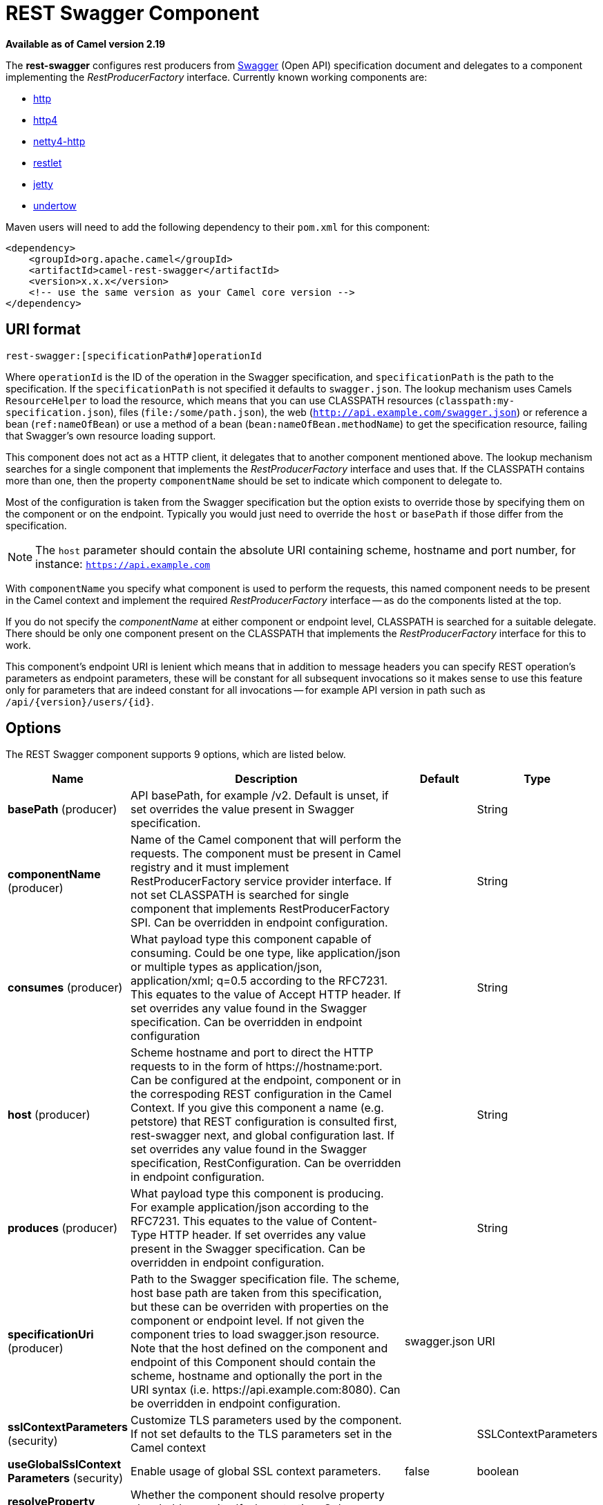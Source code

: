 [[rest-swagger-component]]
= REST Swagger Component
:page-source: components/camel-rest-swagger/src/main/docs/rest-swagger-component.adoc

*Available as of Camel version 2.19*


The *rest-swagger* configures rest producers from 
http://swagger.io/[Swagger] (Open API) specification document and
delegates to a component implementing the _RestProducerFactory_
interface. Currently known working components are:

* <<http-component,http>>
* <<http4-component,http4>>
* <<netty4-http-component,netty4-http>>
* <<restlet-component,restlet>>
* <<jetty-component,jetty>>
* <<undertow-component,undertow>>

Maven users will need to add the following dependency to their
`pom.xml` for this component:

[source,xml]
------------------------------------------------------------
<dependency>
    <groupId>org.apache.camel</groupId>
    <artifactId>camel-rest-swagger</artifactId>
    <version>x.x.x</version>
    <!-- use the same version as your Camel core version -->
</dependency>
------------------------------------------------------------

== URI format

[source,java]
-------------------------------------------------------
rest-swagger:[specificationPath#]operationId
-------------------------------------------------------

Where `operationId` is the ID of the operation in the Swagger
specification, and `specificationPath` is the path to the
specification.
If the `specificationPath` is not specified it defaults to
`swagger.json`. The lookup mechanism uses Camels `ResourceHelper` to
load the resource, which means that you can use CLASSPATH resources 
(`classpath:my-specification.json`), files 
(`file:/some/path.json`), the web 
(`http://api.example.com/swagger.json`) or reference a bean 
(`ref:nameOfBean`) or use a method of a bean 
(`bean:nameOfBean.methodName`) to get the specification resource,
failing that Swagger's own resource loading support.

This component does not act as a HTTP client, it delegates that to
another component mentioned above. The lookup mechanism searches for a
single component that implements the _RestProducerFactory_ interface and
uses that. If the CLASSPATH contains more than one, then the property
`componentName` should be set to indicate which component to delegate
to.

Most of the configuration is taken from the Swagger specification but
the option exists to override those by specifying them on the component
or on the endpoint. Typically you would just need to override the 
`host` or `basePath` if those differ from the specification.

NOTE: The `host` parameter should contain the absolute URI containing
scheme, hostname and port number, for instance:
`https://api.example.com`

With `componentName` you specify what component is used to perform the
requests, this named component needs to be present in the Camel context
and implement the required _RestProducerFactory_ interface -- as do the
components listed at the top.

If you do not specify the _componentName_ at either component or 
endpoint level, CLASSPATH is searched for a suitable delegate. There 
should be only one component present on the CLASSPATH that implements 
the _RestProducerFactory_ interface for this to work.

This component's endpoint URI is lenient which means that in addition
to message headers you can specify REST operation's parameters as
endpoint parameters, these will be constant for all subsequent
invocations so it makes sense to use this feature only for parameters
that are indeed constant for all invocations -- for example API version
in path such as `/api/{version}/users/{id}`. 

== Options

// component options: START
The REST Swagger component supports 9 options, which are listed below.



[width="100%",cols="2,5,^1,2",options="header"]
|===
| Name | Description | Default | Type
| *basePath* (producer) | API basePath, for example /v2. Default is unset, if set overrides the value present in Swagger specification. |  | String
| *componentName* (producer) | Name of the Camel component that will perform the requests. The component must be present in Camel registry and it must implement RestProducerFactory service provider interface. If not set CLASSPATH is searched for single component that implements RestProducerFactory SPI. Can be overridden in endpoint configuration. |  | String
| *consumes* (producer) | What payload type this component capable of consuming. Could be one type, like application/json or multiple types as application/json, application/xml; q=0.5 according to the RFC7231. This equates to the value of Accept HTTP header. If set overrides any value found in the Swagger specification. Can be overridden in endpoint configuration |  | String
| *host* (producer) | Scheme hostname and port to direct the HTTP requests to in the form of \https://hostname:port. Can be configured at the endpoint, component or in the correspoding REST configuration in the Camel Context. If you give this component a name (e.g. petstore) that REST configuration is consulted first, rest-swagger next, and global configuration last. If set overrides any value found in the Swagger specification, RestConfiguration. Can be overridden in endpoint configuration. |  | String
| *produces* (producer) | What payload type this component is producing. For example application/json according to the RFC7231. This equates to the value of Content-Type HTTP header. If set overrides any value present in the Swagger specification. Can be overridden in endpoint configuration. |  | String
| *specificationUri* (producer) | Path to the Swagger specification file. The scheme, host base path are taken from this specification, but these can be overriden with properties on the component or endpoint level. If not given the component tries to load swagger.json resource. Note that the host defined on the component and endpoint of this Component should contain the scheme, hostname and optionally the port in the URI syntax (i.e. \https://api.example.com:8080). Can be overridden in endpoint configuration. | swagger.json | URI
| *sslContextParameters* (security) | Customize TLS parameters used by the component. If not set defaults to the TLS parameters set in the Camel context |  | SSLContextParameters
| *useGlobalSslContext Parameters* (security) | Enable usage of global SSL context parameters. | false | boolean
| *resolveProperty Placeholders* (advanced) | Whether the component should resolve property placeholders on itself when starting. Only properties which are of String type can use property placeholders. | true | boolean
|===
// component options: END

// endpoint options: START
The REST Swagger endpoint is configured using URI syntax:

----
rest-swagger:specificationUri#operationId
----

with the following path and query parameters:

=== Path Parameters (2 parameters):


[width="100%",cols="2,5,^1,2",options="header"]
|===
| Name | Description | Default | Type
| *specificationUri* | Path to the Swagger specification file. The scheme, host base path are taken from this specification, but these can be overridden with properties on the component or endpoint level. If not given the component tries to load swagger.json resource from the classpath. Note that the host defined on the component and endpoint of this Component should contain the scheme, hostname and optionally the port in the URI syntax (i.e. \http://api.example.com:8080). Overrides component configuration. The Swagger specification can be loaded from different sources by prefixing with file: classpath: http: https:. Support for https is limited to using the JDK installed UrlHandler, and as such it can be cumbersome to setup TLS/SSL certificates for https (such as setting a number of javax.net.ssl JVM system properties). How to do that consult the JDK documentation for UrlHandler. | swagger.json | URI
| *operationId* | *Required* ID of the operation from the Swagger specification. |  | String
|===


=== Query Parameters (6 parameters):


[width="100%",cols="2,5,^1,2",options="header"]
|===
| Name | Description | Default | Type
| *basePath* (producer) | API basePath, for example /v2. Default is unset, if set overrides the value present in Swagger specification and in the component configuration. |  | String
| *componentName* (producer) | Name of the Camel component that will perform the requests. The compnent must be present in Camel registry and it must implement RestProducerFactory service provider interface. If not set CLASSPATH is searched for single component that implements RestProducerFactory SPI. Overrides component configuration. |  | String
| *consumes* (producer) | What payload type this component capable of consuming. Could be one type, like application/json or multiple types as application/json, application/xml; q=0.5 according to the RFC7231. This equates to the value of Accept HTTP header. If set overrides any value found in the Swagger specification and. in the component configuration |  | String
| *host* (producer) | Scheme hostname and port to direct the HTTP requests to in the form of \https://hostname:port. Can be configured at the endpoint, component or in the correspoding REST configuration in the Camel Context. If you give this component a name (e.g. petstore) that REST configuration is consulted first, rest-swagger next, and global configuration last. If set overrides any value found in the Swagger specification, RestConfiguration. Overrides all other configuration. |  | String
| *produces* (producer) | What payload type this component is producing. For example application/json according to the RFC7231. This equates to the value of Content-Type HTTP header. If set overrides any value present in the Swagger specification. Overrides all other configuration. |  | String
| *synchronous* (advanced) | Sets whether synchronous processing should be strictly used, or Camel is allowed to use asynchronous processing (if supported). | false | boolean
|===
// endpoint options: END
// spring-boot-auto-configure options: START
== Spring Boot Auto-Configuration

When using Spring Boot make sure to use the following Maven dependency to have support for auto configuration:

[source,xml]
----
<dependency>
  <groupId>org.apache.camel</groupId>
  <artifactId>camel-rest-swagger-starter</artifactId>
  <version>x.x.x</version>
  <!-- use the same version as your Camel core version -->
</dependency>
----


The component supports 10 options, which are listed below.



[width="100%",cols="2,5,^1,2",options="header"]
|===
| Name | Description | Default | Type
| *camel.component.rest-swagger.base-path* | API basePath, for example /v2. Default is unset, if set overrides the value present in Swagger specification. |  | String
| *camel.component.rest-swagger.component-name* | Name of the Camel component that will perform the requests. The component must be present in Camel registry and it must implement RestProducerFactory service provider interface. If not set CLASSPATH is searched for single component that implements RestProducerFactory SPI. Can be overridden in endpoint configuration. |  | String
| *camel.component.rest-swagger.consumes* | What payload type this component capable of consuming. Could be one type, like application/json or multiple types as application/json, application/xml; q=0.5 according to the RFC7231. This equates to the value of Accept HTTP header. If set overrides any value found in the Swagger specification. Can be overridden in endpoint configuration |  | String
| *camel.component.rest-swagger.enabled* | Enable rest-swagger component | true | Boolean
| *camel.component.rest-swagger.host* | Scheme hostname and port to direct the HTTP requests to in the form of \https://hostname:port. Can be configured at the endpoint, component or in the correspoding REST configuration in the Camel Context. If you give this component a name (e.g. petstore) that REST configuration is consulted first, rest-swagger next, and global configuration last. If set overrides any value found in the Swagger specification, RestConfiguration. Can be overridden in endpoint configuration. |  | String
| *camel.component.rest-swagger.produces* | What payload type this component is producing. For example application/json according to the RFC7231. This equates to the value of Content-Type HTTP header. If set overrides any value present in the Swagger specification. Can be overridden in endpoint configuration. |  | String
| *camel.component.rest-swagger.resolve-property-placeholders* | Whether the component should resolve property placeholders on itself when starting. Only properties which are of String type can use property placeholders. | true | Boolean
| *camel.component.rest-swagger.specification-uri* | Path to the Swagger specification file. The scheme, host base path are taken from this specification, but these can be overriden with properties on the component or endpoint level. If not given the component tries to load swagger.json resource. Note that the host defined on the component and endpoint of this Component should contain the scheme, hostname and optionally the port in the URI syntax (i.e. \https://api.example.com:8080). Can be overridden in endpoint configuration. |  | URI
| *camel.component.rest-swagger.ssl-context-parameters* | Customize TLS parameters used by the component. If not set defaults to the TLS parameters set in the Camel context. The option is a org.apache.camel.util.jsse.SSLContextParameters type. |  | String
| *camel.component.rest-swagger.use-global-ssl-context-parameters* | Enable usage of global SSL context parameters. | false | Boolean
|===
// spring-boot-auto-configure options: END


== Example: PetStore

Checkout the example in the `camel-example-rest-swagger` project in
the `examples` directory.

For example if you wanted to use the 
http://petstore.swagger.io/[_PetStore_] provided REST API simply
reference the specification URI and desired operation id from the
Swagger specification or download the specification and store it as
`swagger.json` (in the root) of CLASSPATH that way it will be 
automaticaly used. Let's use the <<undertow-component,Undertow>>
component to perform all the requests and Camels excelent support for 
Spring Boot.

Here are our dependencies defined in Maven POM file:

[source,xml]
----
<dependency>
  <groupId>org.apache.camel</groupId>
  <artifactId>camel-undertow-starter</artifactId>
</dependency>

<dependency>
  <groupId>org.apache.camel</groupId>
  <artifactId>camel-rest-swagger-starter</artifactId>
</dependency>
----

Start by defining the _Undertow_ component and the
_RestSwaggerComponent_:

[source,java]
----
@Bean
public Component petstore(CamelContext camelContext, UndertowComponent undertow) {
    RestSwaggerComponent petstore = new RestSwaggerComponent(camelContext);
    petstore.setSpecificationUri("http://petstore.swagger.io/v2/swagger.json");
    petstore.setDelegate(undertow);

    return petstore;
}
----

NOTE: Support in Camel for Spring Boot will auto create the 
`UndertowComponent` Spring bean, and you can configure it using
`application.properties` (or `application.yml`) using prefix
`camel.component.undertow.`. We are defining the `petstore`
component here in order to have a named component in the Camel context
that we can use to interact with the PetStore REST API, if this is the
only `rest-swagger` component used we might configure it in the same
manner (using `application.properties`).

Now in our application we can simply use the `ProducerTemplate` to
invoke PetStore REST methods:

[source,java]
----
@Autowired
ProducerTemplate template;

String getPetJsonById(int petId) {
    return template.requestBodyAndHeaders("petstore:getPetById", null, "petId", petId);
}
----
